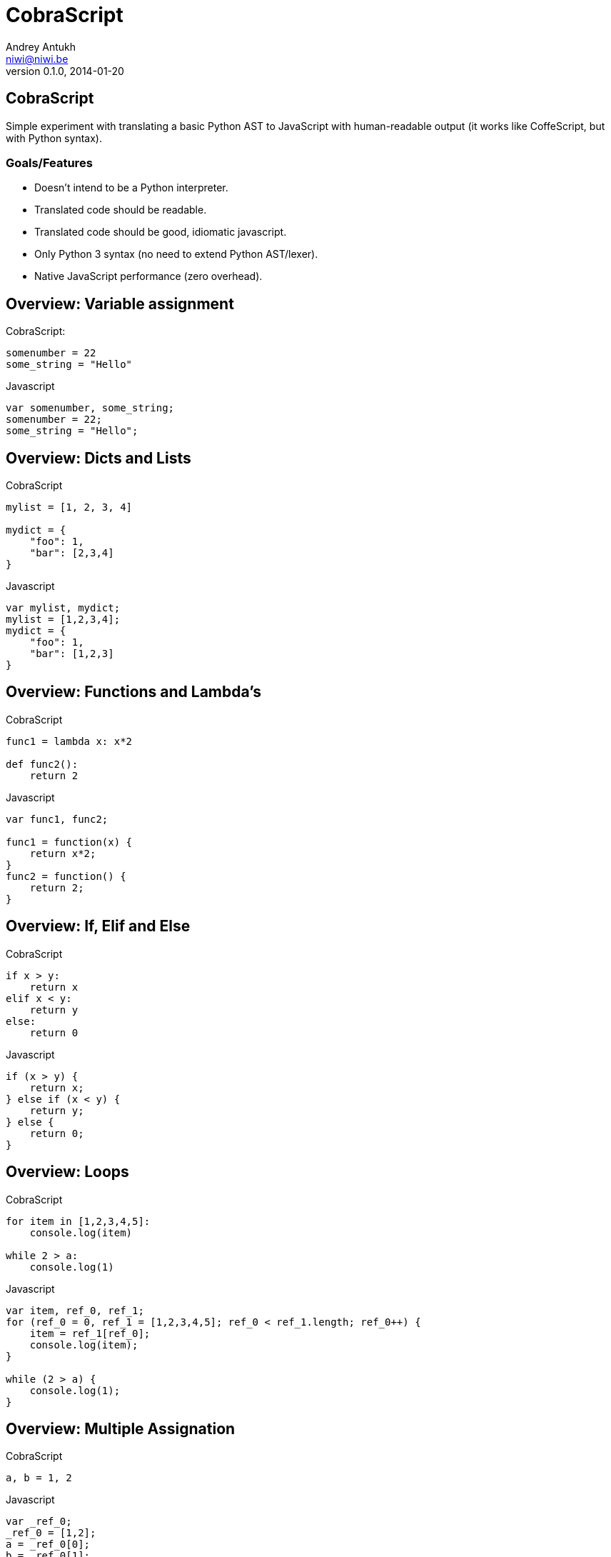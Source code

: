 CobraScript
===========
Andrey Antukh <niwi@niwi.be>
0.1.0, 2014-01-20

:toc:

CobraScript
-----------

Simple experiment with translating a basic Python AST to JavaScript with human-readable output (it works like CoffeScript, but with Python syntax).



Goals/Features
~~~~~~~~~~~~~~

- Doesn't intend to be a Python interpreter.
- Translated code should be readable.
- Translated code should be good, idiomatic javascript.
- Only Python 3 syntax (no need to extend Python AST/lexer).
- Native JavaScript performance (zero overhead).

Overview: Variable assignment
-----------------------------

.CobraScript:
[source,python]
----
somenumber = 22
some_string = "Hello"
----

.Javascript
[source,js]
----
var somenumber, some_string;
somenumber = 22;
some_string = "Hello";
----


Overview: Dicts and Lists
------------------------

.CobraScript
[source,python]
----
mylist = [1, 2, 3, 4]

mydict = {
    "foo": 1,
    "bar": [2,3,4]
}
----

.Javascript
[source,js]
----
var mylist, mydict;
mylist = [1,2,3,4];
mydict = {
    "foo": 1,
    "bar": [1,2,3]
}
----

Overview: Functions and Lambda's
--------------------------------

.CobraScript
[source,python]
----
func1 = lambda x: x*2

def func2():
    return 2
----

.Javascript
[source,js]
----
var func1, func2;

func1 = function(x) {
    return x*2;
}
func2 = function() {
    return 2;
}
----


Overview: If, Elif and Else
---------------------------

.CobraScript
[source,python]
----
if x > y:
    return x
elif x < y:
    return y
else:
    return 0
----

.Javascript
[source,js]
----
if (x > y) {
    return x;
} else if (x < y) {
    return y;
} else {
    return 0;
}
----

Overview: Loops
---------------

.CobraScript
[source,python]
----
for item in [1,2,3,4,5]:
    console.log(item)

while 2 > a:
    console.log(1)
----

.Javascript
[source,js]
----
var item, ref_0, ref_1;
for (ref_0 = 0, ref_1 = [1,2,3,4,5]; ref_0 < ref_1.length; ref_0++) {
    item = ref_1[ref_0];
    console.log(item);
}

while (2 > a) {
    console.log(1);
}
----


Overview: Multiple Assignation
------------------------------

.CobraScript
[source,python]
----
a, b = 1, 2
----

.Javascript
[source,js]
----
var _ref_0;
_ref_0 = [1,2];
a = _ref_0[0];
b = _ref_0[1];
----


Overview: Decorators
--------------------

.CobraScript
[source,python]
----
def debug(func):
    def _decorator():
        console.log("call....")
        return func.apply(null, arguments)

    return _decorator

@debug
def sum(a1, a2, a3):
    return a1 + a2 + a3

console.log(sum(1,2,3))
----

.Javascript
[source,js]
----
var debug, sum;
debug = function(func) {
    var _decorator;
    _decorator = function() {
        console.log("call....");
        return func.apply(null, arguments);
    };
    return _decorator;
};
sum = function(a1, a2, a3) {
    return (a1 + a2) + a3;
};
sum = debug(sum);
console.log(sum(1, 2, 3));
----

Overview: classes
------------------

.CobraScript
[source,python]
----
class MyClass:
    def __init__(x):
        this.x = x

    def foo():
        return this.xq
----

.Javascript
[source,js]
----
var MyClass, foo;
MyClass = (function() {
    var classref_0;
    classref_0 = function(x) {
        this.x = x;
    };
    classref_0.prototype.foo = function() {
        return this.x;
    };
    return classref_0;
})();
----

Common use cases: Assign to global object
-----------------------------------------

All compiled cobrascript files are wrapped in one closure for avoiding
namespace polution. But some times we need to declare variables inside the global scope.

CobraScript handles it explicitly with a special import.

._somefile.cobra_
[source,python]
----
import _global as g
g.some_variable = 2
----

._somefile.js_
[source,js]
----
(function()
    var g;
    g = this;
    g.some_variable = 2;
}).call(this);
----

Common use cases: new operator
------------------------------

Python syntax doesn't have a new operator, as opossed to javascript. Additionally, 
Python doesn't make a distinction between function calls and creating new instances.

CobraScript takes the following approach for solving this:

._somefile.cobra_
[source,python]
----
import _new as new_instance
instance = new_instance(SomeClass, "param1");
----

._somefile.js_
[source,js]
----
(function() {
    var instance, new_instance;
    new_instance = function() {
        // Some special function injected
        // by cobrascript compiler
    };

    instance = new_instance(SomeClass, "param1");
}).call(this);
----

Common use cases: jQuery events
-------------------------------

.CobraScript
[source,python]
----
def on(el, signal):
    def _decorator(func):
        el.on(signal, func)
            return func
    return _decorator

el = jQuery("a#some-id")

@on(el, "click")
def on_click(event):
    event.preventDefault()
    console.log("button clicked")
----

Command line interface
----------------------

[source,text]
----
usage: cobrascript [-h] [-g] [-w] [-o outputfile.js] [-b] [-j]
                   [--indent INDENT] [--auto-camelcase]
                   input.py [input.py ...]

Python to Javascript translator.

positional arguments:
  input.py              A list of python files for translate.

optional arguments:
  -h, --help            show this help message and exit
  -g, --debug           Activate debug mode (only for developers).
  -w, --warnings        Show statick analizer warnings.
  -o outputfile.js, --output outputfile.js
                        Set output file (by default is stdout).
  -b, --bare            Compile without a toplevel closure.
  -j, --join            Join python files before compile.
  --indent INDENT       Set default output indentation level.
  --auto-camelcase      Convert all identifiers to camel case.
----


Missing
-------

- Special symbols translating like jQuery *$* +
+
The best approach seems to be translating \_DOLLAR_ to *$*

- Inheritance.

Who uses cobrascript
--------------------

It's just an experiment! And nobody uses it!

FALSE! https://github.com/jespino/cobraColorPicker/blob/master/cobraColorPicker.cobra

The End
-------

Github: https://github.com/niwibe/cobrascript

*Questions?*
